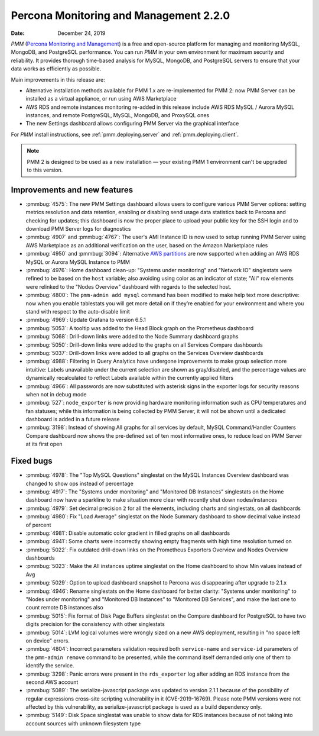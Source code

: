 .. _2.2.0:

===========================================
Percona Monitoring and Management 2.2.0
===========================================

:Date: December 24, 2019

*PMM* (`Percona Monitoring and Management <https://www.percona.com/doc/percona-monitoring-and-management/2.x/index.html>`_) is a free and open-source platform for managing and monitoring MySQL, MongoDB, and PostgreSQL performance. You can run *PMM* in your own environment for maximum security and reliability. It provides thorough time-based analysis for MySQL, MongoDB, and PostgreSQL servers to ensure that your data works as efficiently as possible.

Main improvements in this release are:

* Alternative installation methods available for PMM 1.x are re-implemented for
  PMM 2: now PMM Server can be installed as a virtual appliance, or run using
  AWS Marketplace
* AWS RDS and remote instances monitoring re-added in this release include
  AWS RDS MySQL / Aurora MySQL instances, and remote PostgreSQL, MySQL, MongoDB,
  and ProxySQL ones
* The new Settings dashboard allows configuring PMM Server via the graphical
  interface

For *PMM* install instructions, see :ref:`pmm.deploying.server` and :ref:`pmm.deploying.client`.

.. note:: PMM 2 is designed to be used as a new installation — your existing
   PMM 1 environment can't be upgraded to this version.

Improvements and new features
=============================

* :pmmbug:`4575`: The new PMM Settings dashboard allows users to configure
  various PMM Server options: setting metrics resolution and data retention,
  enabling or disabling send usage data statistics back to Percona and checking
  for updates; this dashboard is now the proper place to upload your public key
  for the SSH login and to download PMM Server logs for diagnostics
* :pmmbug:`4907` and :pmmbug:`4767`: The user's AMI Instance ID is now used
  to setup running PMM Server using AWS Marketplace as an additional
  verification on the user, based on the Amazon Marketplace rules
* :pmmbug:`4950` and :pmmbug:`3094`: Alternative `AWS partitions <https://docs.aws.amazon.com/sdk-for-go/api/aws/endpoints/#pkg-constants>`_  are now supported when adding an AWS RDS MySQL or Aurora MySQL Instance to PMM
* :pmmbug:`4976`: Home dashboard clean-up: "Systems under monitoring" and 
  "Network IO" singlestats were refined to be based on the ``host`` variable;
  also avoiding using color as an indicator of state; "All" row elements were 
  relinked to the "Nodes Overview" dashboard with regards to the selected host.
* :pmmbug:`4800`: The ``pmm-admin add mysql`` command has been modified to make
  help text more descriptive: now when you enable tablestats you will get more
  detail on if they’re enabled for your environment and where you stand with
  respect to the auto-disable limit
* :pmmbug:`4969`: Update Grafana to version 6.5.1
* :pmmbug:`5053`: A tooltip was added to the Head Block graph on the Prometheus
  dashboard
* :pmmbug:`5068`: Drill-down links were added to the Node Summary dashboard graphs
* :pmmbug:`5050`: Drill-down links were added to the graphs on all Services Compare
  dashboards
* :pmmbug:`5037`: Drill-down links were added to all graphs on the Services Overview
  dashboards
* :pmmbug:`4988`: Filtering in Query Analytics have undergone improvements to
  make group selection more intuitive: Labels unavailable under the current
  selection are shown as gray/disabled, and the percentage values are
  dynamically recalculated to reflect Labels available within the currently
  applied filters
* :pmmbug:`4966`: All passwords are now substituted with asterisk signs in the
  exporter logs for security reasons when not in debug mode
* :pmmbug:`527`: ``node_exporter`` is now providing hardware monitoring
  information such as CPU temperatures and fan statuses; while this information
  is being collected by PMM Server, it will not be shown until a dedicated
  dashboard is added in a future release
* :pmmbug:`3198`: Instead of showing All graphs for all services by default,
  MySQL Command/Handler Counters Compare dashboard now shows the pre-defined
  set of ten most informative ones, to reduce load on PMM Server at its first
  open

Fixed bugs
==========

* :pmmbug:`4978`: The "Top MySQL Questions" singlestat on the MySQL
  Instances Overview dashboard was changed to show ops instead of percentage
* :pmmbug:`4917`: The "Systems under monitoring" and "Monitored DB Instances" 
  singlestats on the Home dashboard now have a sparkline to make situation more
  clear with recently shut down nodes/instances
* :pmmbug:`4979`: Set decimal precision ``2`` for all the elements, including
  charts and singlestats, on all dashboards
* :pmmbug:`4980`: Fix "Load Average" singlestat on the Node Summary dashboard to
  show decimal value instead of percent
* :pmmbug:`4981`: Disable automatic color gradient in filled graphs on all
  dashboards
* :pmmbug:`4941`: Some charts were incorrectly showing empty fragments with high
  time resolution turned on
* :pmmbug:`5022`: Fix outdated drill-down links on the Prometheus Exporters
  Overview and Nodes Overview dashboards
* :pmmbug:`5023`: Make the All instances uptime singlestat on the Home dashboard
  to show Min values instead of Avg
* :pmmbug:`5029`: Option to upload dashboard snapshot to Percona was
  disappearing after upgrade to 2.1.x
* :pmmbug:`4946`: Rename singlestats on the Home dashboard for better clarity:
  "Systems under monitoring" to "Nodes under monitoring" and "Monitored DB
  Instances" to "Monitored DB Services", and make the last one to count remote
  DB instances also
* :pmmbug:`5015`: Fix format of Disk Page Buffers singlestat on the Compare
  dashboard for PostgreSQL to have two digits precision for the consistency with
  other singlestats
* :pmmbug:`5014`: LVM logical volumes were wrongly sized on a new AWS
  deployment, resulting in "no space left on device" errors.
* :pmmbug:`4804`: Incorrect parameters validation required both ``service-name``
  and ``service-id`` parameters of the ``pmm-admin remove`` command to be
  presented, while the command itself demanded only one of them to identify the
  service.
* :pmmbug:`3298`: Panic errors were present in the ``rds_exporter`` log after
  adding an RDS instance from the second AWS account
* :pmmbug:`5089`: The serialize-javascript package was updated to version 2.1.1
  because of the possibility of regular expressions cross-site scripting
  vulnerability in it (CVE-2019-16769). Please note PMM versions were not
  affected by this vulnerability, as serialize-javascript package is used as a
  build dependency only.
* :pmmbug:`5149`: Disk Space singlestat was unable to show data for RDS
  instances because of not taking into account sources with unknown filesystem
  type



